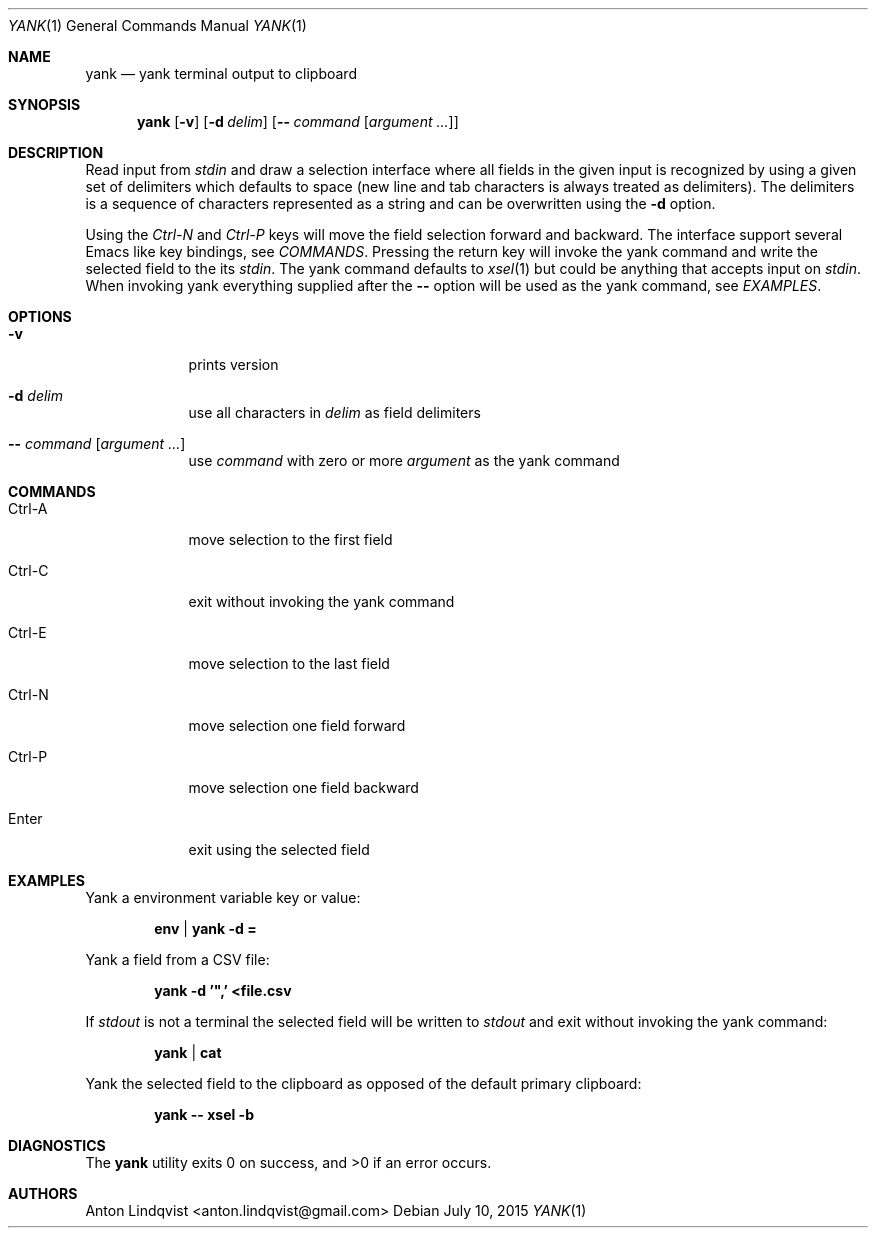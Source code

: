 .Dd $Mdocdate: July 10 2015 $
.Dt YANK 1
.Os
.Sh NAME
.Nm yank
.Nd yank terminal output to clipboard
.Sh SYNOPSIS
.Nm yank
.Op Fl v
.Op Fl d Ar delim
.Op Fl - Ar command Op Ar argument ...
.Sh DESCRIPTION
Read input from
.Pa stdin
and draw a selection interface where all fields in the given input is
recognized by using a given set of delimiters which defaults to space (new line
and tab characters is always treated as delimiters). The delimiters is a
sequence of characters represented as a string and can be overwritten using the
.Fl d
option.
.Pp
Using the
.Em Ctrl-N
and
.Em Ctrl-P
keys will move the field selection forward and backward. The interface support
several Emacs like key bindings, see
.Em COMMANDS .
Pressing the return key will invoke the yank command and write the selected
field to the its
.Pa stdin .
The yank command defaults to
.Xr xsel 1
but could be anything that accepts input on
.Pa stdin .
When invoking yank everything supplied after the
.Fl -
option will be used as the yank command, see
.Em EXAMPLES .
.Sh OPTIONS
.Bl -tag -width -indent
.It Fl v
prints version
.It Fl d Ar delim
use all characters in
.Ar delim
as field delimiters
.It Fl - Ar command Op Ar argument ...
use
.Ar command
with zero or more
.Ar argument
as the yank command
.El
.Sh COMMANDS
.Bl -tag -width -indent
.It Ctrl-A
move selection to the first field
.It Ctrl-C
exit without invoking the yank command
.It Ctrl-E
move selection to the last field
.It Ctrl-N
move selection one field forward
.It Ctrl-P
move selection one field backward
.It Enter
exit using the selected field
.El
.Sh EXAMPLES
Yank a environment variable key or value:
.Pp
.Dl env | yank -d =
.Pp
Yank a field from a CSV file:
.Pp
.Dl yank -d '\&",' <file.csv
.Pp
If
.Pa stdout
is not a terminal the selected field will be written to
.Pa stdout
and exit without invoking the yank command:
.Pp
.Dl yank | cat
.Pp
Yank the selected field to the clipboard as opposed of the default primary
clipboard:
.Pp
.Dl yank -- xsel -b
.Sh DIAGNOSTICS
.Ex -std
.Sh AUTHORS
.An "Anton Lindqvist" Aq anton.lindqvist@gmail.com
